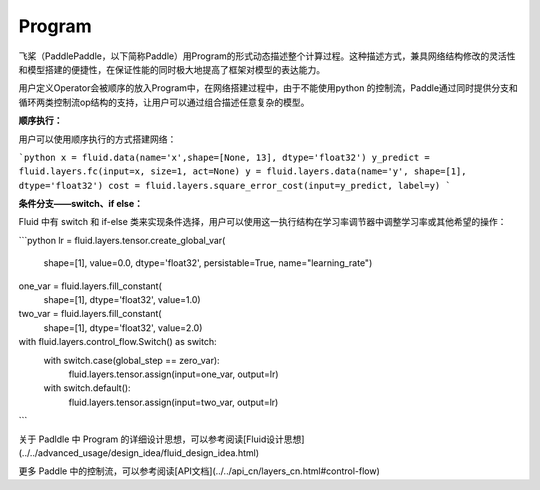 .. _cn_user_guide_Program:

=======
Program
=======


飞桨（PaddlePaddle，以下简称Paddle）用Program的形式动态描述整个计算过程。这种描述方式，兼具网络结构修改的灵活性和模型搭建的便捷性，在保证性能的同时极大地提高了框架对模型的表达能力。

用户定义Operator会被顺序的放入Program中，在网络搭建过程中，由于不能使用python 的控制流，Paddle通过同时提供分支和循环两类控制流op结构的支持，让用户可以通过组合描述任意复杂的模型。

**顺序执行：**

用户可以使用顺序执行的方式搭建网络：

```python
x = fluid.data(name='x',shape=[None, 13], dtype='float32')
y_predict = fluid.layers.fc(input=x, size=1, act=None)
y = fluid.layers.data(name='y', shape=[1], dtype='float32')
cost = fluid.layers.square_error_cost(input=y_predict, label=y)
```

**条件分支——switch、if else：**

Fluid 中有 switch 和 if-else 类来实现条件选择，用户可以使用这一执行结构在学习率调节器中调整学习率或其他希望的操作：

```python
lr = fluid.layers.tensor.create_global_var(
        shape=[1],
        value=0.0,
        dtype='float32',
        persistable=True,
        name="learning_rate")

one_var = fluid.layers.fill_constant(
        shape=[1], dtype='float32', value=1.0)
two_var = fluid.layers.fill_constant(
        shape=[1], dtype='float32', value=2.0)

with fluid.layers.control_flow.Switch() as switch:
    with switch.case(global_step == zero_var):
        fluid.layers.tensor.assign(input=one_var, output=lr)
    with switch.default():
        fluid.layers.tensor.assign(input=two_var, output=lr)
```


关于 Padldle 中 Program 的详细设计思想，可以参考阅读[Fluid设计思想](../../advanced_usage/design_idea/fluid_design_idea.html)

更多 Paddle 中的控制流，可以参考阅读[API文档](../../api_cn/layers_cn.html#control-flow)
